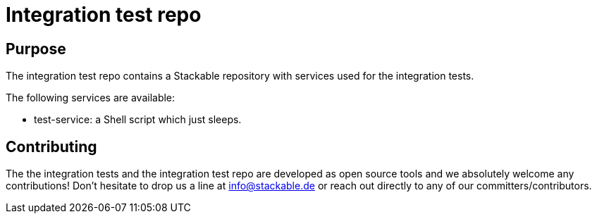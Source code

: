 = Integration test repo

== Purpose
The integration test repo contains a Stackable repository with services
used for the integration tests.

The following services are available:

* test-service: a Shell script which just sleeps.

== Contributing
The the integration tests and the integration test repo are developed as
open source tools and we absolutely welcome any contributions! Don't
hesitate to drop us a line at info@stackable.de or reach out directly to
any of our committers/contributors.
